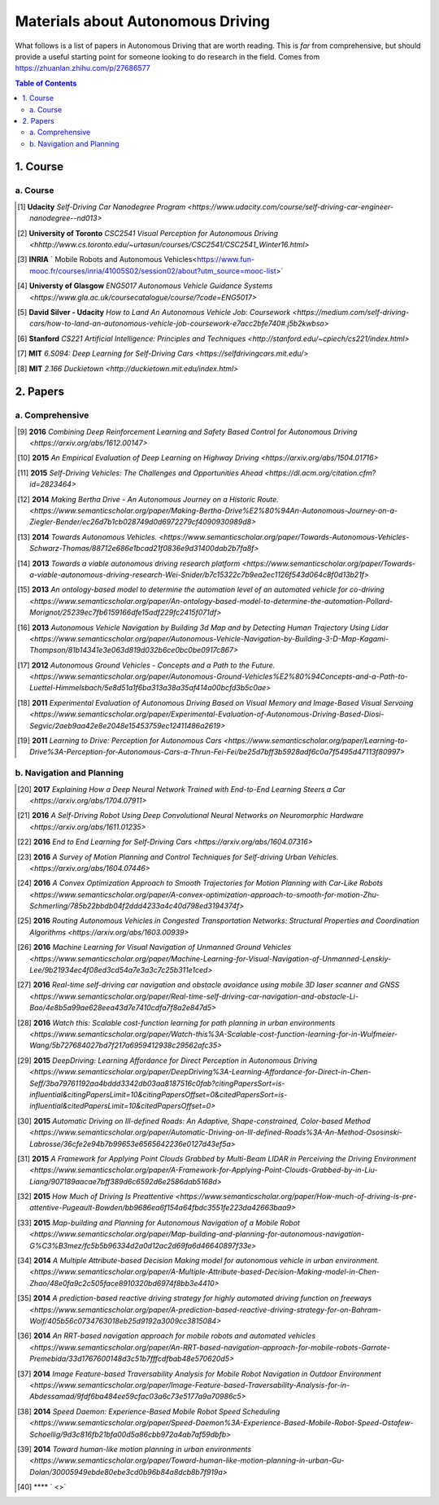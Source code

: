 ==================================
Materials about Autonomous Driving
==================================

What follows is a list of papers in Autonomous Driving that are worth reading. This is *far* from comprehensive, but should provide a useful starting point for someone looking to do research in the field.
Comes from https://zhuanlan.zhihu.com/p/27686577

.. contents:: Table of Contents
    :depth: 2


1. Course
================

a. Course
------------------


.. [#] **Udacity** `Self-Driving Car Nanodegree Program <https://www.udacity.com/course/self-driving-car-engineer-nanodegree--nd013>` 

.. [#] **University of Toronto** `CSC2541 Visual Perception for Autonomous Driving <hhttp://www.cs.toronto.edu/~urtasun/courses/CSC2541/CSC2541_Winter16.html>` 

.. [#] **INRIA** ` Mobile Robots and Autonomous Vehicles<https://www.fun-mooc.fr/courses/inria/41005S02/session02/about?utm_source=mooc-list>` 

.. [#] **Universty of Glasgow** `ENG5017 Autonomous Vehicle Guidance Systems <https://www.gla.ac.uk/coursecatalogue/course/?code=ENG5017>` 

.. [#] **David Silver - Udacity** `How to Land An Autonomous Vehicle Job: Coursework <https://medium.com/self-driving-cars/how-to-land-an-autonomous-vehicle-job-coursework-e7acc2bfe740#.j5b2kwbso>` 

.. [#] **Stanford** `CS221 Artificial Intelligence: Principles and Techniques <http://stanford.edu/~cpiech/cs221/index.html>` 

.. [#] **MIT** `6.S094: Deep Learning for Self-Driving Cars <https://selfdrivingcars.mit.edu/>` 

.. [#] **MIT** `2.166 Duckietown <http://duckietown.mit.edu/index.html>` 

2. Papers
================

a. Comprehensive
------------------

.. [#] **2016** `Combining Deep Reinforcement Learning and Safety Based Control for Autonomous Driving <https://arxiv.org/abs/1612.00147>` 

.. [#] **2015** `An Empirical Evaluation of Deep Learning on Highway Driving <https://arxiv.org/abs/1504.01716>` 

.. [#] **2015** `Self-Driving Vehicles: The Challenges and Opportunities Ahead <https://dl.acm.org/citation.cfm?id=2823464>` 

.. [#] **2014** `Making Bertha Drive - An Autonomous Journey on a Historic Route. <https://www.semanticscholar.org/paper/Making-Bertha-Drive%E2%80%94An-Autonomous-Journey-on-a-Ziegler-Bender/ec26d7b1cb028749d0d6972279cf4090930989d8>` 

.. [#] **2014** `Towards Autonomous Vehicles. <https://www.semanticscholar.org/paper/Towards-Autonomous-Vehicles-Schwarz-Thomas/88712e686e1bcad21f0836e9d31400dab2b7fa8f>` 

.. [#] **2013** `Towards a viable autonomous driving research platform <https://www.semanticscholar.org/paper/Towards-a-viable-autonomous-driving-research-Wei-Snider/b7c15322c7b9ea2ec1126f543d064c8f0d13b21f>` 

.. [#] **2013** `An ontology-based model to determine the automation level of an automated vehicle for co-driving <https://www.semanticscholar.org/paper/An-ontology-based-model-to-determine-the-automation-Pollard-Morignot/25239ec7fb6159166dfe15adf229fc2415f071df>` 

.. [#] **2013** `Autonomous Vehicle Navigation by Building 3d Map and by Detecting Human Trajectory Using Lidar <https://www.semanticscholar.org/paper/Autonomous-Vehicle-Navigation-by-Building-3-D-Map-Kagami-Thompson/81b14341e3e063d819d032b6ce0bc0be0917c867>` 

.. [#] **2012** `Autonomous Ground Vehicles - Concepts and a Path to the Future. <https://www.semanticscholar.org/paper/Autonomous-Ground-Vehicles%E2%80%94Concepts-and-a-Path-to-Luettel-Himmelsbach/5e8d51a1f6ba313a38a35af414a00bcfd3b5c0ae>` 

.. [#] **2011** `Experimental Evaluation of Autonomous Driving Based on Visual Memory and Image-Based Visual Servoing <https://www.semanticscholar.org/paper/Experimental-Evaluation-of-Autonomous-Driving-Based-Diosi-Segvic/2aeb9aa42e8e2048e15453759ec12411486a2619>` 

.. [#] **2011** `Learning to Drive: Perception for Autonomous Cars <https://www.semanticscholar.org/paper/Learning-to-Drive%3A-Perception-for-Autonomous-Cars-a-Thrun-Fei-Fei/be25d7bff3b5928adf6c0a7f5495d47113f80997>` 


b. Navigation and Planning
-------------------------------

.. [#] **2017** `Explaining How a Deep Neural Network Trained with End-to-End Learning Steers a Car <https://arxiv.org/abs/1704.07911>` 

.. [#] **2016** `A Self-Driving Robot Using Deep Convolutional Neural Networks on Neuromorphic Hardware <https://arxiv.org/abs/1611.01235>` 

.. [#] **2016** `End to End Learning for Self-Driving Cars <https://arxiv.org/abs/1604.07316>` 

.. [#] **2016** `A Survey of Motion Planning and Control Techniques for Self-driving Urban Vehicles. <https://arxiv.org/abs/1604.07446>` 

.. [#] **2016** `A Convex Optimization Approach to Smooth Trajectories for Motion Planning with Car-Like Robots <https://www.semanticscholar.org/paper/A-convex-optimization-approach-to-smooth-for-motion-Zhu-Schmerling/785b22bbdb04f2ddd4233a4c40d798ed3194374f>` 

.. [#] **2016** `Routing Autonomous Vehicles in Congested Transportation Networks: Structural Properties and Coordination Algorithms <https://arxiv.org/abs/1603.00939>` 

.. [#] **2016** `Machine Learning for Visual Navigation of Unmanned Ground Vehicles <https://www.semanticscholar.org/paper/Machine-Learning-for-Visual-Navigation-of-Unmanned-Lenskiy-Lee/9b21934ec4f08ed3cd54a7e3a3c7c25b311e1ced>` 

.. [#] **2016** `Real-time self-driving car navigation and obstacle avoidance using mobile 3D laser scanner and GNSS <https://www.semanticscholar.org/paper/Real-time-self-driving-car-navigation-and-obstacle-Li-Bao/4e8b5a99ae628eea43d7e7410cdfa7f8a2e847d5>` 

.. [#] **2016** `Watch this: Scalable cost-function learning for path planning in urban environments <https://www.semanticscholar.org/paper/Watch-this%3A-Scalable-cost-function-learning-for-in-Wulfmeier-Wang/5b727684027bd7f217a6959412938c29562afc35>` 

.. [#] **2015** `DeepDriving: Learning Affordance for Direct Perception in Autonomous Driving <https://www.semanticscholar.org/paper/DeepDriving%3A-Learning-Affordance-for-Direct-in-Chen-Seff/3ba79761192aa4bddd3342db03aa8187516c0fab?citingPapersSort=is-influential&citingPapersLimit=10&citingPapersOffset=0&citedPapersSort=is-influential&citedPapersLimit=10&citedPapersOffset=0>` 

.. [#] **2015** `Automatic Driving on Ill-defined Roads: An Adaptive, Shape-constrained, Color-based Method <https://www.semanticscholar.org/paper/Automatic-Driving-on-Ill-defined-Roads%3A-An-Method-Ososinski-Labrosse/36cfe2e94b7b99653e6565642236e0127d43ef5a>` 

.. [#] **2015** `A Framework for Applying Point Clouds Grabbed by Multi-Beam LIDAR in Perceiving the Driving Environment <https://www.semanticscholar.org/paper/A-Framework-for-Applying-Point-Clouds-Grabbed-by-in-Liu-Liang/907189aacae7bff389d6c6592d6e2586dab5168d>` 

.. [#] **2015** `How Much of Driving Is Preattentive <https://www.semanticscholar.org/paper/How-much-of-driving-is-pre-attentive-Pugeault-Bowden/bb9686ea6f154a64fbdc3551fe223da42663baa9>` 

.. [#] **2015** `Map-building and Planning for Autonomous Navigation of a Mobile Robot <https://www.semanticscholar.org/paper/Map-building-and-planning-for-autonomous-navigation-G%C3%B3mez/fc5b5b96334d2a0d12ac2d69fa6d46640897f33e>` 

.. [#] **2014** `A Multiple Attribute-based Decision Making model for autonomous vehicle in urban environment. <https://www.semanticscholar.org/paper/A-Multiple-Attribute-based-Decision-Making-model-in-Chen-Zhao/48e0fa9c2c505face8910320bd6974f8bb3e4410>` 

.. [#] **2014** `A prediction-based reactive driving strategy for highly automated driving function on freeways <https://www.semanticscholar.org/paper/A-prediction-based-reactive-driving-strategy-for-on-Bahram-Wolf/405b56c0734763018eb25d9192a3009cc3815084>` 

.. [#] **2014** `An RRT-based navigation approach for mobile robots and automated vehicles <https://www.semanticscholar.org/paper/An-RRT-based-navigation-approach-for-mobile-robots-Garrote-Premebida/33d1767600148d3c51b7fffcdfbab48e570620d5>` 

.. [#] **2014** `Image Feature-based Traversability Analysis for Mobile Robot Navigation in Outdoor Environment <https://www.semanticscholar.org/paper/Image-Feature-based-Traversability-Analysis-for-in-Abdessamad/9fdf6ba484ee59cfac03a6c73e5177a9a70986c5>` 

.. [#] **2014** `Speed Daemon: Experience-Based Mobile Robot Speed Scheduling <https://www.semanticscholar.org/paper/Speed-Daemon%3A-Experience-Based-Mobile-Robot-Speed-Ostafew-Schoellig/9d3c816fb21bfa00d5a86cbb972a4ab7af59dbfb>` 

.. [#] **2014** `Toward human-like motion planning in urban environments <https://www.semanticscholar.org/paper/Toward-human-like-motion-planning-in-urban-Gu-Dolan/30005949ebde80ebe3cd0b96b84a8dcb8b7f919a>` 

.. [#] **** ` <>` 
